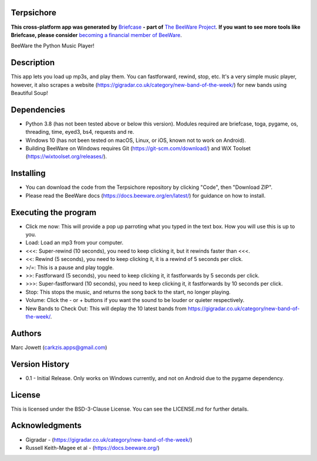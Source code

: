 Terpsichore
===========

**This cross-platform app was generated by** `Briefcase`_ **- part of**
`The BeeWare Project`_. **If you want to see more tools like Briefcase, please
consider** `becoming a financial member of BeeWare`_.

BeeWare the Python Music Player!

.. _`Briefcase`: https://github.com/beeware/briefcase
.. _`The BeeWare Project`: https://beeware.org/
.. _`becoming a financial member of BeeWare`: https://beeware.org/contributing/membership

.. image:: terpsichore_main.png

Description
===========

This app lets you load up mp3s, and play them.  You can fastforward, rewind, stop, etc.  It's a very simple music player, however, it also scrapes a website (https://gigradar.co.uk/category/new-band-of-the-week/) for new bands using Beautiful Soup!

Dependencies
============

* Python 3.8 (has not been tested above or below this version).  Modules required are briefcase, toga, pygame, os, threading, time, eyed3, bs4, requests and re.
* Windows 10 (has not been tested on macOS, Linux, or iOS, known not to work on Android).
* Building BeeWare on Windows requires Git (https://git-scm.com/download/) and WiX Toolset (https://wixtoolset.org/releases/).

Installing
==========

* You can download the code from the Terpsichore repository by clicking "Code", then "Download ZIP".
* Please read the BeeWare docs (https://docs.beeware.org/en/latest/) for guidance on how to install.

Executing the program
=====================

* Click me now: This will provide a pop up parroting what you typed in the text box.  How you will use this is up to you.
* Load: Load an mp3 from your computer.
* <<<: Super-rewind (10 seconds), you need to keep clicking it, but it rewinds faster than <<<.
* <<: Rewind (5 seconds), you need to keep clicking it, it is a rewind of 5 seconds per click.
* >/=: This is a pause and play toggle.
* >>: Fastforward (5 seconds), you need to keep clicking it, it fastforwards by 5 seconds per click.
* >>>: Super-fastforward (10 seconds), you need to keep clicking it, it fastforwards by 10 seconds per click.
* Stop: This stops the music, and returns the song back to the start, no longer playing.
* Volume: Click the - or + buttons if you want the sound to be louder or quieter respectively.
* New Bands to Check Out: This will deplay the 10 latest bands from https://gigradar.co.uk/category/new-band-of-the-week/.

Authors
=======

Marc Jowett (carkzis.apps@gmail.com)

Version History
===============

* 0.1 - Initial Release. Only works on Windows currently, and not on Android due to the pygame dependency.
  
License
=======

This is licensed under the BSD-3-Clause License.  You can see the LICENSE.md for further details.

Acknowledgments
===============
* Gigradar - (https://gigradar.co.uk/category/new-band-of-the-week/)
* Russell Keith-Magee et al - (https://docs.beeware.org/)
